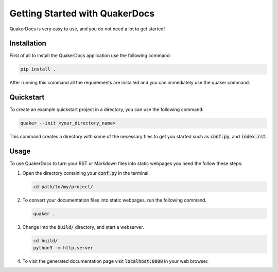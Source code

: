 Getting Started with QuakerDocs
================================

QuakerDocs is very easy to use, and you do not need a lot to get started!

Installation
------------

First of all to install the QuakerDocs application use the following command:

.. code-block:: bash

   pip install .

After running this command all the requirements are installed and you can immediately use the quaker command.

Quickstart
----------

To create an example quickstart project in a directory, you can use the following command:

.. code-block:: bash

   quaker --init <your_directory_name>

This command creates a directory with some of the necessary files to get you started such as :code:`conf.py`, and :code:`index.rst`.

Usage
-----

To use QuakerDocs to turn your RST or Markdown files into static webpages you need the follow these steps:

1. Open the directory containing your :code:`conf.py` in the terminal.

   .. code-block:: bash

      cd path/to/my/project/

2. To convert your documentation files into static webpages, run the following command.

   .. code-block:: bash

      quaker .

3. Change into the :code:`build/` directory, and start a webserver.

   .. code-block:: bash

      cd build/
      python3 -m http.server

4. To visit the generated documentation page visit :code:`localhost:8000` in your web browser.
